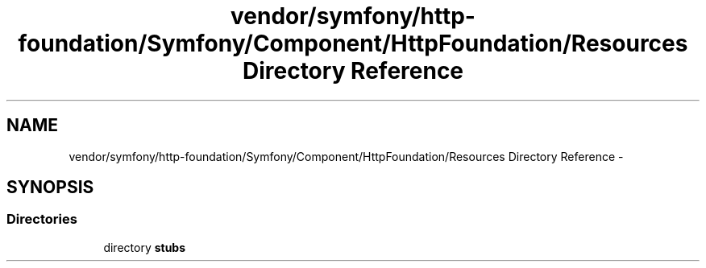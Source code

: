 .TH "vendor/symfony/http-foundation/Symfony/Component/HttpFoundation/Resources Directory Reference" 3 "Tue Apr 14 2015" "Version 1.0" "VirtualSCADA" \" -*- nroff -*-
.ad l
.nh
.SH NAME
vendor/symfony/http-foundation/Symfony/Component/HttpFoundation/Resources Directory Reference \- 
.SH SYNOPSIS
.br
.PP
.SS "Directories"

.in +1c
.ti -1c
.RI "directory \fBstubs\fP"
.br
.in -1c
